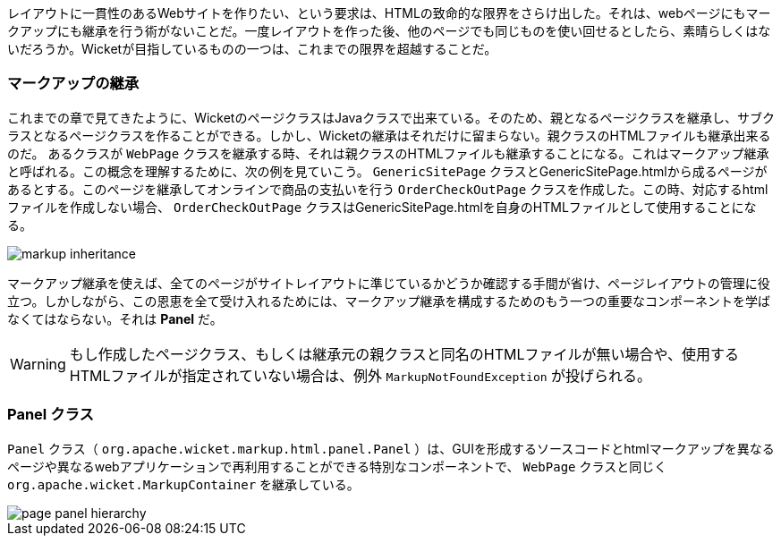 
レイアウトに一貫性のあるWebサイトを作りたい、という要求は、HTMLの致命的な限界をさらけ出した。それは、webページにもマークアップにも継承を行う術がないことだ。一度レイアウトを作った後、他のページでも同じものを使い回せるとしたら、素晴らしくはないだろうか。Wicketが目指しているものの一つは、これまでの限界を超越することだ。

=== マークアップの継承

これまでの章で見てきたように、WicketのページクラスはJavaクラスで出来ている。そのため、親となるページクラスを継承し、サブクラスとなるページクラスを作ることができる。しかし、Wicketの継承はそれだけに留まらない。親クラスのHTMLファイルも継承出来るのだ。
あるクラスが `WebPage` クラスを継承する時、それは親クラスのHTMLファイルも継承することになる。これはマークアップ継承と呼ばれる。この概念を理解するために、次の例を見ていこう。 `GenericSitePage` クラスとGenericSitePage.htmlから成るページがあるとする。このページを継承してオンラインで商品の支払いを行う `OrderCheckOutPage` クラスを作成した。この時、対応するhtmlファイルを作成しない場合、 `OrderCheckOutPage` クラスはGenericSitePage.htmlを自身のHTMLファイルとして使用することになる。

image::https://ci.apache.org/projects/wicket/guide/6.x/img/markup-inheritance.png[]

マークアップ継承を使えば、全てのページがサイトレイアウトに準じているかどうか確認する手間が省け、ページレイアウトの管理に役立つ。しかしながら、この恩恵を全て受け入れるためには、マークアップ継承を構成するためのもう一つの重要なコンポーネントを学ばなくてはならない。それは *Panel* だ。

WARNING: もし作成したページクラス、もしくは継承元の親クラスと同名のHTMLファイルが無い場合や、使用するHTMLファイルが指定されていない場合は、例外  `MarkupNotFoundException` が投げられる。

=== Panel クラス

`Panel` クラス（ `org.apache.wicket.markup.html.panel.Panel` ）は、GUIを形成するソースコードとhtmlマークアップを異なるページや異なるwebアプリケーションで再利用することができる特別なコンポーネントで、 `WebPage` クラスと同じく `org.apache.wicket.MarkupContainer` を継承している。

image::https://ci.apache.org/projects/wicket/guide/6.x/img/page-panel-hierarchy.png[]

